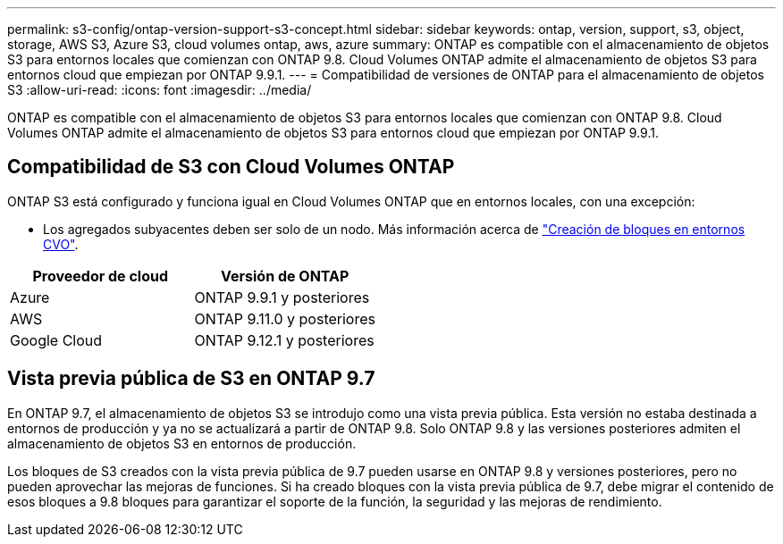 ---
permalink: s3-config/ontap-version-support-s3-concept.html 
sidebar: sidebar 
keywords: ontap, version, support, s3, object, storage, AWS S3, Azure S3, cloud volumes ontap, aws, azure 
summary: ONTAP es compatible con el almacenamiento de objetos S3 para entornos locales que comienzan con ONTAP 9.8. Cloud Volumes ONTAP admite el almacenamiento de objetos S3 para entornos cloud que empiezan por ONTAP 9.9.1. 
---
= Compatibilidad de versiones de ONTAP para el almacenamiento de objetos S3
:allow-uri-read: 
:icons: font
:imagesdir: ../media/


[role="lead"]
ONTAP es compatible con el almacenamiento de objetos S3 para entornos locales que comienzan con ONTAP 9.8. Cloud Volumes ONTAP admite el almacenamiento de objetos S3 para entornos cloud que empiezan por ONTAP 9.9.1.



== Compatibilidad de S3 con Cloud Volumes ONTAP

ONTAP S3 está configurado y funciona igual en Cloud Volumes ONTAP que en entornos locales, con una excepción:

* Los agregados subyacentes deben ser solo de un nodo. Más información acerca de link:create-svm-s3-task.html["Creación de bloques en entornos CVO"].


|===
| Proveedor de cloud | Versión de ONTAP 


| Azure | ONTAP 9.9.1 y posteriores 


| AWS | ONTAP 9.11.0 y posteriores 


| Google Cloud | ONTAP 9.12.1 y posteriores 
|===


== Vista previa pública de S3 en ONTAP 9.7

En ONTAP 9.7, el almacenamiento de objetos S3 se introdujo como una vista previa pública. Esta versión no estaba destinada a entornos de producción y ya no se actualizará a partir de ONTAP 9.8. Solo ONTAP 9.8 y las versiones posteriores admiten el almacenamiento de objetos S3 en entornos de producción.

Los bloques de S3 creados con la vista previa pública de 9.7 pueden usarse en ONTAP 9.8 y versiones posteriores, pero no pueden aprovechar las mejoras de funciones. Si ha creado bloques con la vista previa pública de 9.7, debe migrar el contenido de esos bloques a 9.8 bloques para garantizar el soporte de la función, la seguridad y las mejoras de rendimiento.
